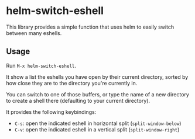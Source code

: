 * helm-switch-eshell

  This library provides a simple function that uses helm to easily switch between many eshells.

** Usage

   Run ~M-x helm-switch-eshell~.

   It show a list the eshells you have open by their current directory, sorted by how close they are to the directory you're currently in.

   You can switch to one of those buffers, or type the name of a new directory to create a shell there (defaulting to your current directory).

   It provides the following keybindings:

   - ~C-s~: open the indicated eshell in horizontal split (~split-window-below~)
   - ~C-v~: open the indicated eshell in a vertical split (~split-window-right~)
